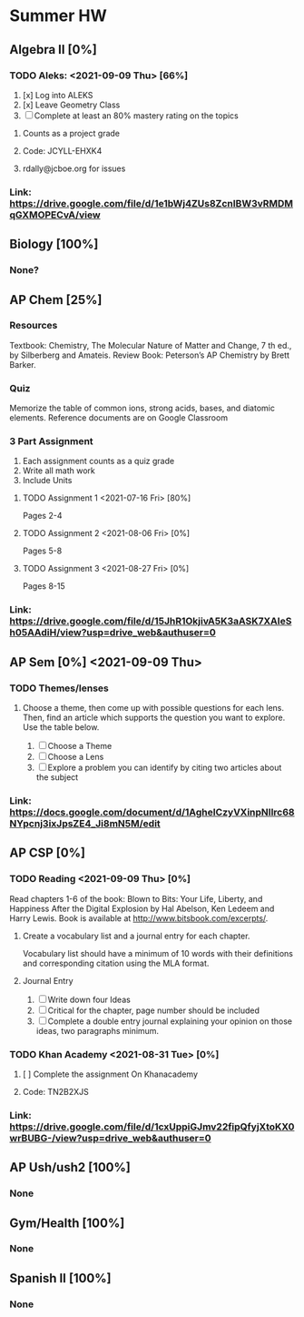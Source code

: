 * Summer HW

** Algebra II [0%]
*** TODO Aleks: <2021-09-09 Thu> [66%]
1. [x] Log into ALEKS
2. [x] Leave Geometry Class
3. [ ] Complete at least an 80% mastery rating on the topics
**** Counts as a project grade
**** Code: JCYLL-EHXK4
**** rdally@jcboe.org for issues
*** Link: https://drive.google.com/file/d/1e1bWj4ZUs8ZcnIBW3vRMDMqGXMOPECvA/view

** Biology [100%]
*** None?

** AP Chem [25%]
*** Resources
Textbook: Chemistry, The Molecular Nature of Matter and Change, 7 th ed., by Silberberg and Amateis.
Review Book: Peterson’s AP Chemistry by Brett Barker.
*** Quiz
Memorize the table of common ions, strong acids, bases, and diatomic elements. Reference documents are on Google Classroom
*** 3 Part Assignment
1. Each assignment counts as a quiz grade
2. Write all math work
3. Include Units
**** TODO Assignment 1 <2021-07-16 Fri> [80%]
Pages 2-4
**** TODO Assignment 2 <2021-08-06 Fri> [0%]
Pages 5-8
**** TODO Assignment 3 <2021-08-27 Fri> [0%]
Pages 8-15
*** Link: https://drive.google.com/file/d/15JhR1OkjivA5K3aASK7XAIeSh05AAdiH/view?usp=drive_web&authuser=0

** AP Sem [0%] <2021-09-09 Thu>
*** TODO Themes/lenses
**** Choose a theme, then come up with possible questions for each lens. Then, find an article which supports the question you want to explore. Use the table below.
1. [ ] Choose a Theme
2. [ ] Choose a Lens
3. [ ] Explore a problem you can identify by citing two articles about the subject
*** Link: https://docs.google.com/document/d/1AgheICzyVXinpNIlrc68NYpcnj3ixJpsZE4_Ji8mN5M/edit

** AP CSP [0%]
*** TODO Reading <2021-09-09 Thu> [0%]
Read chapters 1-6 of the book: Blown to Bits: Your Life, Liberty, and Happiness After the Digital Explosion by Hal Abelson, Ken Ledeem and Harry Lewis.
Book is available at http://www.bitsbook.com/excerpts/.
**** Create a vocabulary list and a journal entry for each chapter.
Vocabulary list should have a minimum of 10 words with their definitions and corresponding citation using the MLA format.
**** Journal Entry
1. [ ] Write down four Ideas
2. [ ] Critical for the chapter, page number should be included
3. [ ] Complete a double entry journal explaining your opinion on those ideas, two paragraphs minimum.
*** TODO Khan Academy <2021-08-31 Tue> [0%]
**** [ ] Complete the assignment On Khanacademy
**** Code: TN2B2XJS
*** Link: https://drive.google.com/file/d/1cxUppiGJmv22fipQfyjXtoKX0wrBUBG-/view?usp=drive_web&authuser=0

** AP Ush/ush2 [100%]
*** None

** Gym/Health [100%]
*** None

** Spanish II [100%]
*** None
